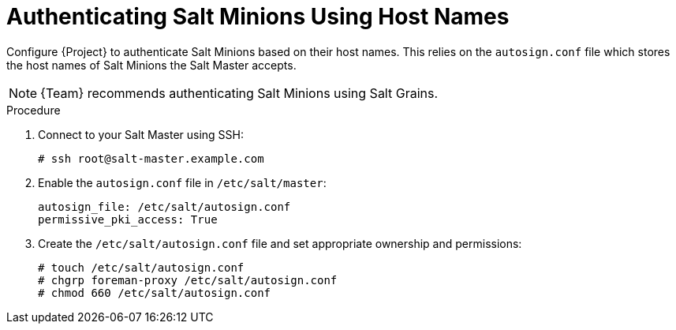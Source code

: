 [id="salt_guide_authenticating_salt_minions_using_host_names_{context}"]
= Authenticating Salt Minions Using Host Names

Configure {Project} to authenticate Salt Minions based on their host names.
This relies on the `autosign.conf` file which stores the host names of Salt Minions the Salt Master accepts.

[NOTE]
====
{Team} recommends authenticating Salt Minions using Salt Grains.
====

.Procedure
. Connect to your Salt Master using SSH:
+
[options="nowrap" subs="attributes"]
----
# ssh root@salt-master.example.com
----
. Enable the `autosign.conf` file in `/etc/salt/master`:
+
[options="nowrap" subs="attributes"]
----
autosign_file: /etc/salt/autosign.conf
permissive_pki_access: True
----
. Create the `/etc/salt/autosign.conf` file and set appropriate ownership and permissions:
+
[options="nowrap" subs="attributes"]
----
# touch /etc/salt/autosign.conf
# chgrp foreman-proxy /etc/salt/autosign.conf
# chmod 660 /etc/salt/autosign.conf
----
